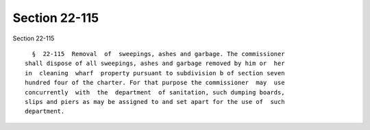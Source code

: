 Section 22-115
==============

Section 22-115 ::    
        
     
        §  22-115  Removal  of  sweepings, ashes and garbage. The commissioner
      shall dispose of all sweepings, ashes and garbage removed by him or  her
      in  cleaning  wharf  property pursuant to subdivision b of section seven
      hundred four of the charter. For that purpose the commissioner  may  use
      concurrently  with  the  department  of sanitation, such dumping boards,
      slips and piers as may be assigned to and set apart for the use of  such
      department.
    
    
    
    
    
    
    